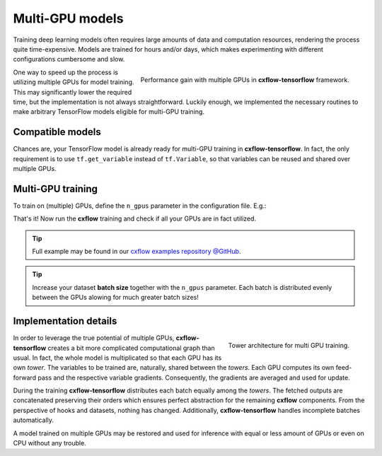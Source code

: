 Multi-GPU models
################

Training deep learning models often requires large amounts of data and computation resources,
rendering the process quite time-expensive.
Models are trained for hours and/or days, which makes experimenting with different configurations cumbersome and slow.

.. figure:: _static/multi-gpu-speed.png
   :scale: 80%
   :align: right

   Performance gain with multiple GPUs in **cxflow-tensorflow** framework.

One way to speed up the process is utilizing multiple GPUs for model training. This may significantly lower the
required time, but the implementation is not always straightforward.
Luckily enough, we implemented the necessary routines to make arbitrary TensorFlow models
eligible for multi-GPU training.

Compatible models
-----------------
Chances are, your TensorFlow model is already ready for multi-GPU training in **cxflow-tensorflow**.
In fact, the only requirement is to use ``tf.get_variable`` instead of ``tf.Variable``, so that variables can be
reused and shared over multiple GPUs.

Multi-GPU training
------------------
To train on (multiple) GPUs, define the ``n_gpus`` parameter in the configuration file. E.g.:

.. code-block:: yaml
   :caption: config.yaml
   :emphasize-lines: 3

   model:
      class: nets.MyMultiGPUNet
      n_gpus: 4
      ...

That's it! Now run the **cxflow** training and check if all your GPUs are in fact utilized.

.. tip::
   Full example may be found in our
   `cxflow examples repository @GitHub <https://github.com/Cognexa/cxflow-examples/tree/master/convnet>`_.

.. tip::
   Increase your dataset **batch size** together with the ``n_gpus`` parameter.
   Each batch is distributed evenly between the GPUs alowing for much greater batch sizes!

Implementation details
----------------------

.. figure:: _static/multi-gpu-graph.png
   :align: right

   Tower architecture for multi GPU training.

In order to leverage the true potential of multiple GPUs, **cxflow-tensorflow** creates a bit more complicated
computational graph than usual.
In fact, the whole model is multiplicated so that each GPU has its own *tower*.
The variables to be trained are, naturally, shared between the *towers*. Each GPU computes its own feed-forward
pass and the respective variable gradients.
Consequently, the gradients are averaged and used for update.

During the training **cxflow-tensorflow** distributes each batch equally among the *towers*.
The fetched outputs are concatenated preserving their orders which ensures perfect abstraction
for the remaining **cxflow** components.
From the perspective of hooks and datasets, nothing has changed.
Additionally, **cxflow-tensorflow** handles incomplete batches automatically.

A model trained on multiple GPUs may be restored and used for inference with equal or less amount of GPUs or even
on CPU without any trouble.
